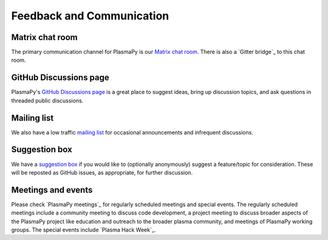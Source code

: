 .. _plasmapy-communication:

############################
 Feedback and Communication
############################

******************
 Matrix chat room
******************

The primary communication channel for PlasmaPy is our `Matrix chat
room`_. There is also a `Gitter bridge`_ to this chat room.

*************************
 GitHub Discussions page
*************************

PlasmaPy's `GitHub Discussions page`_ is a great place to suggest ideas,
bring up discussion topics, and ask questions in threaded public
discussions.

**************
 Mailing list
**************

We also have a low traffic `mailing list`_ for occasional announcements
and infrequent discussions.

****************
 Suggestion box
****************

We have a `suggestion box`_ if you would like to (optionally
anonymously) suggest a feature/topic for consideration. These will be
reposted as GitHub issues, as appropriate, for further discussion.

*********************
 Meetings and events
*********************

Please check `PlasmaPy meetings`_ for regularly scheduled meetings and
special events. The regularly scheduled meetings include a community
meeting to discuss code development, a project meeting to discuss
broader aspects of the PlasmaPy project like education and outreach to
the broader plasma community, and meetings of PlasmaPy working groups.
The special events include `Plasma Hack Week`_.
